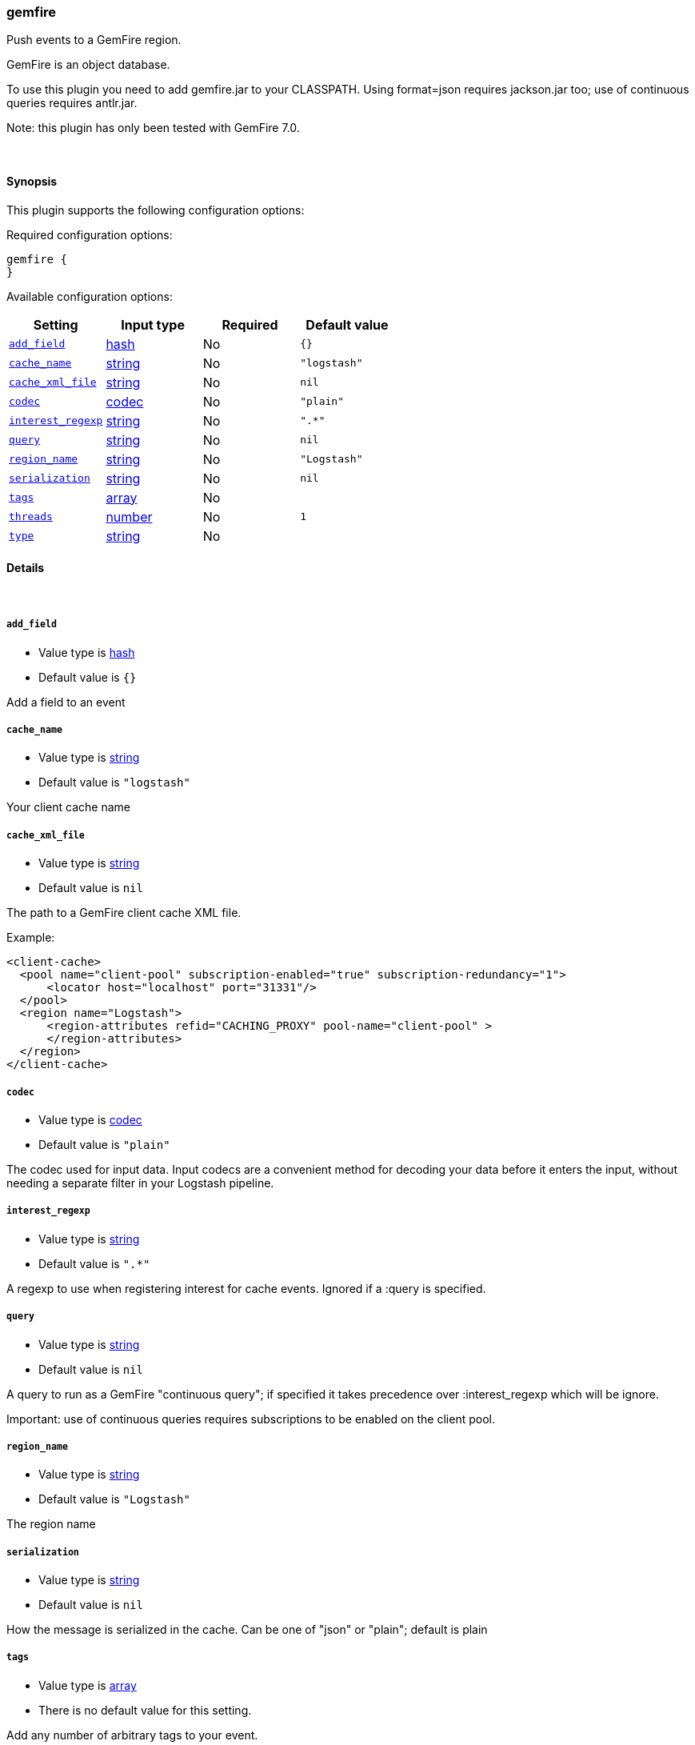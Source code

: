 [[plugins-inputs-gemfire]]
=== gemfire

Push events to a GemFire region.

GemFire is an object database.

To use this plugin you need to add gemfire.jar to your CLASSPATH.
Using format=json requires jackson.jar too; use of continuous
queries requires antlr.jar.

Note: this plugin has only been tested with GemFire 7.0.


&nbsp;

==== Synopsis

This plugin supports the following configuration options:

Required configuration options:

[source,json]
--------------------------
gemfire {
}
--------------------------



Available configuration options:

[cols="<,<,<,<m",options="header",]
|=======================================================================
|Setting |Input type|Required|Default value
| <<plugins-inputs-gemfire-add_field>> |<<hash,hash>>|No|`{}`
| <<plugins-inputs-gemfire-cache_name>> |<<string,string>>|No|`"logstash"`
| <<plugins-inputs-gemfire-cache_xml_file>> |<<string,string>>|No|`nil`
| <<plugins-inputs-gemfire-codec>> |<<codec,codec>>|No|`"plain"`
| <<plugins-inputs-gemfire-interest_regexp>> |<<string,string>>|No|`".*"`
| <<plugins-inputs-gemfire-query>> |<<string,string>>|No|`nil`
| <<plugins-inputs-gemfire-region_name>> |<<string,string>>|No|`"Logstash"`
| <<plugins-inputs-gemfire-serialization>> |<<string,string>>|No|`nil`
| <<plugins-inputs-gemfire-tags>> |<<array,array>>|No|
| <<plugins-inputs-gemfire-threads>> |<<number,number>>|No|`1`
| <<plugins-inputs-gemfire-type>> |<<string,string>>|No|
|=======================================================================


==== Details

&nbsp;

[[plugins-inputs-gemfire-add_field]]
===== `add_field` 

  * Value type is <<hash,hash>>
  * Default value is `{}`

Add a field to an event

[[plugins-inputs-gemfire-cache_name]]
===== `cache_name` 

  * Value type is <<string,string>>
  * Default value is `"logstash"`

Your client cache name

[[plugins-inputs-gemfire-cache_xml_file]]
===== `cache_xml_file` 

  * Value type is <<string,string>>
  * Default value is `nil`

The path to a GemFire client cache XML file.

Example:

     <client-cache>
       <pool name="client-pool" subscription-enabled="true" subscription-redundancy="1">
           <locator host="localhost" port="31331"/>
       </pool>
       <region name="Logstash">
           <region-attributes refid="CACHING_PROXY" pool-name="client-pool" >
           </region-attributes>
       </region>
     </client-cache>


[[plugins-inputs-gemfire-codec]]
===== `codec` 

  * Value type is <<codec,codec>>
  * Default value is `"plain"`

The codec used for input data. Input codecs are a convenient method for decoding your data before it enters the input, without needing a separate filter in your Logstash pipeline.

[[plugins-inputs-gemfire-interest_regexp]]
===== `interest_regexp` 

  * Value type is <<string,string>>
  * Default value is `".*"`

A regexp to use when registering interest for cache events.
Ignored if a :query is specified.

[[plugins-inputs-gemfire-query]]
===== `query` 

  * Value type is <<string,string>>
  * Default value is `nil`

A query to run as a GemFire "continuous query"; if specified it takes
precedence over :interest_regexp which will be ignore.

Important: use of continuous queries requires subscriptions to be enabled on the client pool.

[[plugins-inputs-gemfire-region_name]]
===== `region_name` 

  * Value type is <<string,string>>
  * Default value is `"Logstash"`

The region name

[[plugins-inputs-gemfire-serialization]]
===== `serialization` 

  * Value type is <<string,string>>
  * Default value is `nil`

How the message is serialized in the cache. Can be one of "json" or "plain"; default is plain

[[plugins-inputs-gemfire-tags]]
===== `tags` 

  * Value type is <<array,array>>
  * There is no default value for this setting.

Add any number of arbitrary tags to your event.

This can help with processing later.

[[plugins-inputs-gemfire-threads]]
===== `threads` 

  * Value type is <<number,number>>
  * Default value is `1`



[[plugins-inputs-gemfire-type]]
===== `type` 

  * Value type is <<string,string>>
  * There is no default value for this setting.

Add a `type` field to all events handled by this input.

Types are used mainly for filter activation.

The type is stored as part of the event itself, so you can
also use the type to search for it in Kibana.

If you try to set a type on an event that already has one (for
example when you send an event from a shipper to an indexer) then
a new input will not override the existing type. A type set at
the shipper stays with that event for its life even
when sent to another Logstash server.



